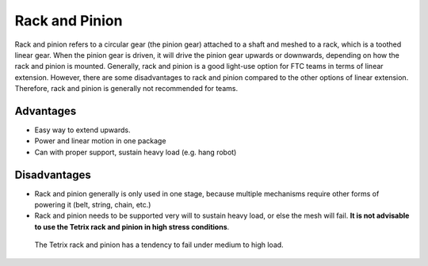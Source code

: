 ===============
Rack and Pinion
===============

Rack and pinion refers to a circular gear (the pinion gear) attached to a shaft
and meshed to a rack, which is a toothed linear gear.
When the pinion gear is driven,
it will drive the pinion gear upwards or downwards,
depending on how the rack and pinion is mounted.
Generally, rack and pinion is a good light-use option for FTC teams in terms of
linear extension.
However, there are some disadvantages to rack and pinion compared to the other
options of linear extension.
Therefore, rack and pinion is generally not recommended for teams.

Advantages
==========

* Easy way to extend upwards.
* Power and linear motion in one package
* Can with proper support, sustain heavy load (e.g. hang robot)

Disadvantages
=============

* Rack and pinion generally is only used in one stage, because multiple
  mechanisms require other forms of powering it (belt, string, chain, etc.)
* Rack and pinion needs to be supported very will to sustain heavy load,
  or else the mesh will fail.
  **It is not advisable to use the Tetrix rack and pinion in high stress
  conditions**.

.. figure:: images/rack-and-pinion/tetrix-rack-and-pinion.png
    :alt: A marketing image for the tetrix rack and pinion

    The Tetrix rack and pinion has a tendency to fail under medium to high
    load.
